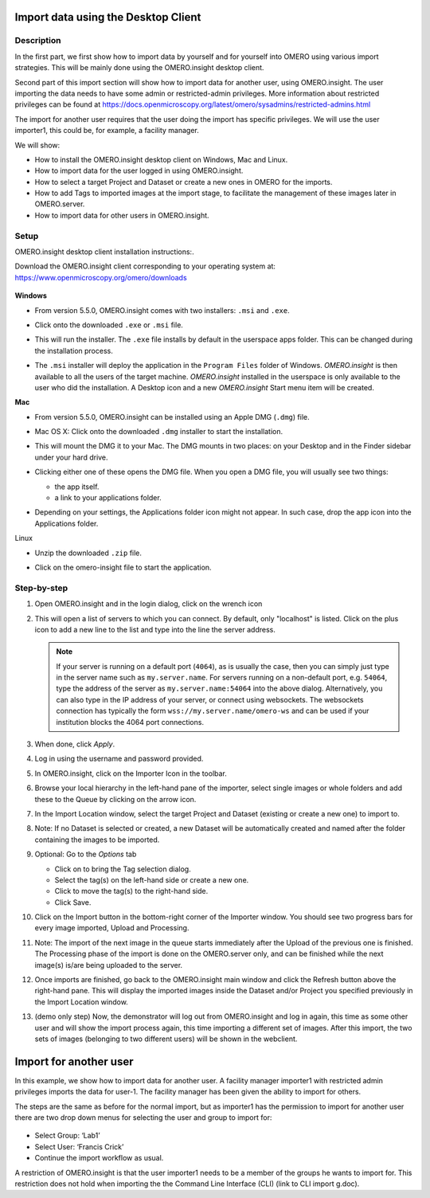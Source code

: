 Import data using the Desktop Client
====================================

Description
-----------

In the first part, we first show how to import data by yourself and for yourself into OMERO using various import strategies. This will be mainly done using the OMERO.insight desktop client.

Second part of this import section will show how to import data for
another user, using OMERO.insight. The user importing the data needs to have some admin or restricted-admin privileges. More information about restricted privileges can be found at \ https://docs.openmicroscopy.org/latest/omero/sysadmins/restricted-admins.html

The import for another user requires that the user doing the import has specific privileges. We will use the user importer1, this could be, for example, a facility manager\ .

We will show:

-  How to install the OMERO.insight desktop client on Windows, Mac and Linux.

-  How to import data for the user logged in using OMERO.insight.

-  How to select a target Project and Dataset or create a new ones in OMERO for the imports.

-  How to add Tags to imported images at the import stage, to facilitate the management of these images later in OMERO.server.

-  How to import data for other users in OMERO.insight.

Setup
-----

OMERO.insight desktop client installation instructions:.

Download the OMERO.insight client corresponding to your operating system at:
`https://www.openmicroscopy.org/omero/downloads <https://www.openmicroscopy.org/omero/downloads/>`__\ 

   .. image:: images/importinsight1.png

**Windows**

-  From version 5.5.0, OMERO.insight comes with two installers: ``.msi`` and ``.exe``.

-  Click onto the downloaded ``.exe`` or ``.msi`` file.

-  This will run the installer. The ``.exe`` file installs by default in the userspace apps folder. This can be changed during the installation process.

   .. image:: images/importinsight2.png

   .. image:: images/importinsight3.png

-  The ``.msi`` installer will deploy the application in the ``Program Files`` folder of Windows. *OMERO.insight* is then available to all the users of the target machine. *OMERO.insight* installed in the userspace is only available to the user who did the installation. A Desktop icon and a new *OMERO.insight* Start menu item will be created.

**Mac**

-  From version 5.5.0, OMERO.insight can be installed using an Apple DMG (``.dmg``) file.

-  Mac OS X: Click onto the downloaded ``.dmg`` installer to start the installation.

   .. image:: images/importinsight4.png

-  This will mount the DMG it to your Mac. The DMG mounts in two places: on your Desktop and in the Finder sidebar under your hard drive.

   .. image:: images/importinsight5.png

-  Clicking either one of these opens the DMG file. When you open a DMG file, you will usually see two things:

   -  the app itself.

   -  a link to your applications folder.

-  Depending on your settings, the Applications folder icon might not appear. In such case, drop the app icon into the Applications folder.

   .. image:: images/importinsight6.png

Linux

-  Unzip the downloaded ``.zip`` file.

   .. image:: images/importinsight7.png

-  Click on the omero-insight file to start the application.

   .. image:: images/importinsight8.png

Step-by-step
------------

#. Open OMERO.insight and in the login dialog, click on the wrench icon \ |image8a|

#. This will open a list of servers to which you can connect. By default, only "localhost" is listed. Click on the plus icon to add a new line to the list and type into the line the server address.

   .. image:: images/importinsight9.png
   .. note::
      If your server is running on a default port (``4064``), as is usually the case, then you can simply just type in the server name such as ``my.server.name``. For servers running on a non-default port, e.g. ``54064``, type the address of the server as ``my.server.name:54064`` into the above dialog. Alternatively, you can also type in the IP address of your server, or connect using websockets.
      The websockets connection has typically the form ``wss://my.server.name/omero-ws`` and can be used if your institution
      blocks the 4064 port connections.
#.  When done, click *Apply*.

#.  Log in using the username and password provided.

#.  In OMERO.insight, click on the Importer Icon |image10|\ in the toolbar.

#.  Browse your local hierarchy in the left-hand pane of the importer, select single images or whole folders and add these to the Queue by clicking on the arrow \ |image11|\ icon.

#.  In the Import Location window, select the target Project and Dataset (existing or create a new one) to import to.

#.  Note: If no Dataset is selected or created, a new Dataset will be automatically created and named after the folder containing the images to be imported.

#.  Optional: Go to the *Options* tab

    - Click on |image12| to bring the Tag selection dialog.

    - Select the tag(s) on the left-hand side or create a new one.

    - Click |image13| to move the tag(s) to the right-hand side.

    - Click Save.

#. Click on the Import button in the bottom-right corner of the Importer window. You should see two progress bars for every image imported, Upload and Processing.

#. Note: The import of the next image in the queue starts immediately after the Upload of the previous one is finished. The Processing phase of the import is done on the OMERO.server only, and can be finished while the next image(s) is/are being uploaded to the server.

#. Once imports are finished, go back to the OMERO.insight main window and click the Refresh button |image14| above the right-hand pane. This will display the imported images inside the Dataset and/or Project you specified previously in the Import Location window.

#. (demo only step) Now, the demonstrator will log out from OMERO.insight and log in again, this time as some other user and will show the import process again, this time importing a different set of images. After this import, the two sets of images (belonging to two different users) will be shown in the webclient.

Import for another user
=======================

In this example, we show how to import data for another user. A facility manager importer1 with restricted admin privileges imports the data for user-1. The facility manager has been given the ability to import for others.

The steps are the same as before for the normal import, but as importer1 has the permission to import for another user there are two drop down menus for selecting the user and group to import for:

   .. image:: images/importinsight15.png

-  Select Group: ‘Lab1’

-  Select User: ‘Francis Crick’

-  Continue the import workflow as usual.

A restriction of OMERO.insight is that the user importer1 needs to be a member of the groups he wants to import for. This restriction does not hold when importing the the Command Line Interface (CLI) (link to CLI import g.doc).

.. |image8a| image:: images/importinsight8a.png
   :width: 0.23212in
   :height: 0.21664in
.. |image10| image:: images/importinsight10.png
   :width: 0.40625in
   :height: 0.33333in
.. |image11| image:: images/importinsight11.png
   :width: 0.33333in
   :height: 0.27083in
.. |image12| image:: images/importinsight12.png
   :width: 1.3309in
   :height: 0.25594in
.. |image13| image:: images/importinsight13.png
   :width: 0.27465in
   :height: 0.38582in
.. |image14| image:: images/importinsight14.png
   :width: 0.35417in
   :height: 0.30208in

